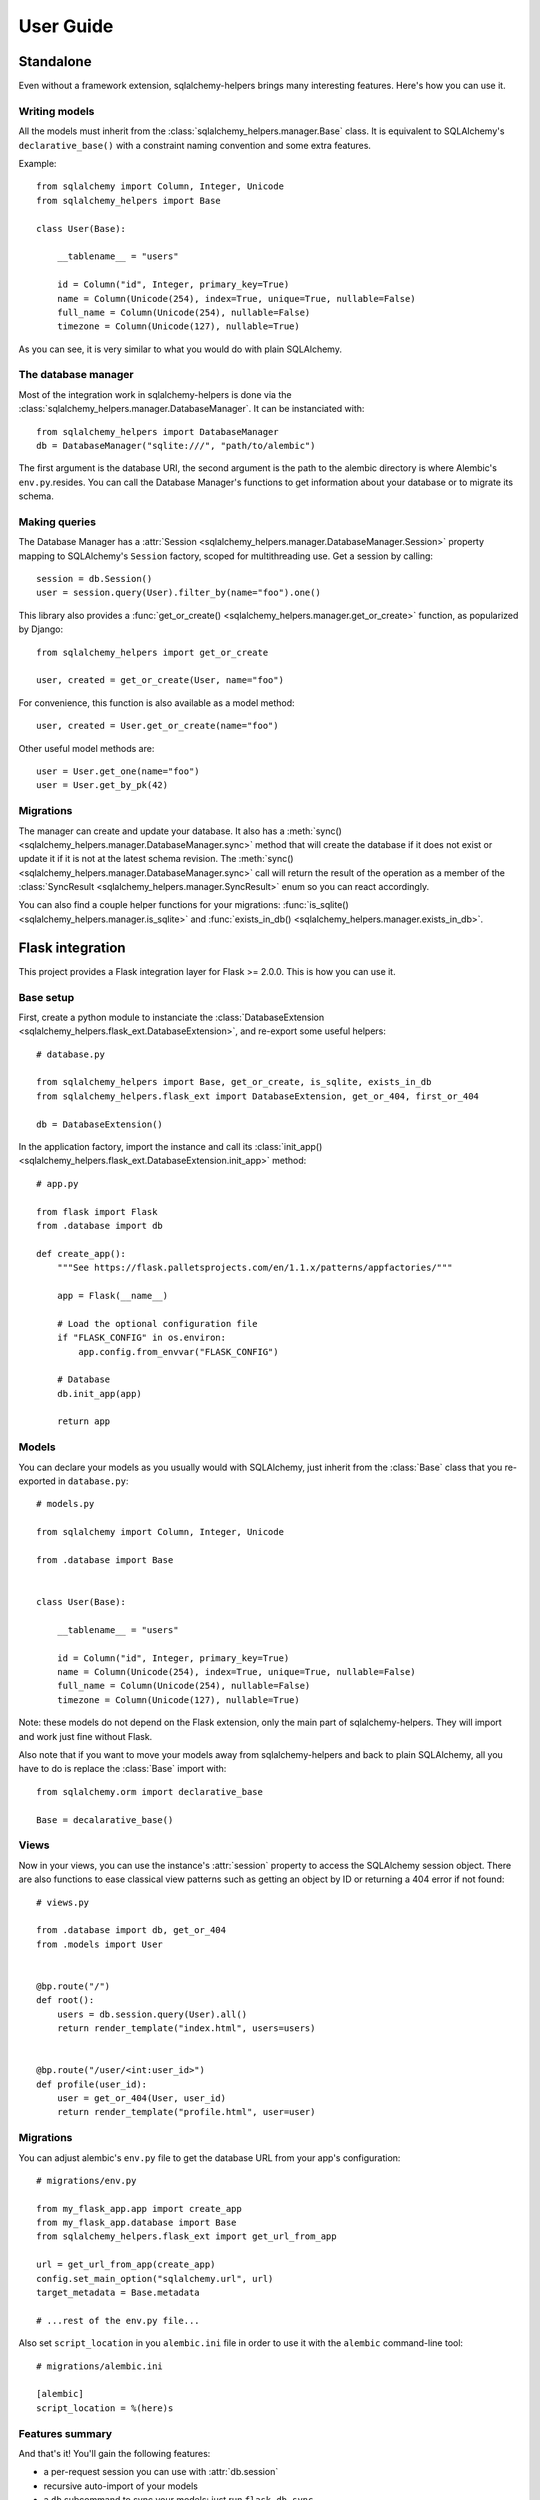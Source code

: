 ==========
User Guide
==========


Standalone
==========

Even without a framework extension, sqlalchemy-helpers brings many interesting features. Here's how
you can use it.

Writing models
--------------

All the models must inherit from the :class:`sqlalchemy_helpers.manager.Base` class. It is
equivalent to SQLAlchemy's ``declarative_base()`` with a constraint naming convention and some extra
features.

Example::

    from sqlalchemy import Column, Integer, Unicode
    from sqlalchemy_helpers import Base

    class User(Base):

        __tablename__ = "users"

        id = Column("id", Integer, primary_key=True)
        name = Column(Unicode(254), index=True, unique=True, nullable=False)
        full_name = Column(Unicode(254), nullable=False)
        timezone = Column(Unicode(127), nullable=True)

As you can see, it is very similar to what you would do with plain SQLAlchemy.


The database manager
--------------------

Most of the integration work in sqlalchemy-helpers is done via the
:class:`sqlalchemy_helpers.manager.DatabaseManager`. It can be instanciated with::

    from sqlalchemy_helpers import DatabaseManager
    db = DatabaseManager("sqlite:///", "path/to/alembic")

The first argument is the database URI, the second argument is the path to the alembic directory is
where Alembic's ``env.py``.resides. You can call the Database Manager's functions to get information
about your database or to migrate its schema.

Making queries
--------------

The Database Manager has a :attr:`Session <sqlalchemy_helpers.manager.DatabaseManager.Session>`
property mapping to SQLAlchemy's ``Session`` factory, scoped for multithreading use. Get a session
by calling::

    session = db.Session()
    user = session.query(User).filter_by(name="foo").one()

This library also provides a :func:`get_or_create() <sqlalchemy_helpers.manager.get_or_create>`
function, as popularized by Django::

    from sqlalchemy_helpers import get_or_create

    user, created = get_or_create(User, name="foo")

For convenience, this function is also available as a model method::

    user, created = User.get_or_create(name="foo")

Other useful model methods are::

    user = User.get_one(name="foo")
    user = User.get_by_pk(42)


Migrations
----------

The manager can create and update your database. It also has a :meth:`sync()
<sqlalchemy_helpers.manager.DatabaseManager.sync>` method that will create the database if it does
not exist or update it if it is not at the latest schema revision. The :meth:`sync()
<sqlalchemy_helpers.manager.DatabaseManager.sync>` call will return the result of the operation as a
member of the :class:`SyncResult <sqlalchemy_helpers.manager.SyncResult>` enum so you can react
accordingly.

You can also find a couple helper functions for your migrations: :func:`is_sqlite()
<sqlalchemy_helpers.manager.is_sqlite>` and :func:`exists_in_db()
<sqlalchemy_helpers.manager.exists_in_db>`.


Flask integration
=================

This project provides a Flask integration layer for Flask >= 2.0.0. This is
how you can use it.

Base setup
----------

First, create a python module to instanciate the :class:`DatabaseExtension
<sqlalchemy_helpers.flask_ext.DatabaseExtension>`, and re-export some useful helpers::

    # database.py

    from sqlalchemy_helpers import Base, get_or_create, is_sqlite, exists_in_db
    from sqlalchemy_helpers.flask_ext import DatabaseExtension, get_or_404, first_or_404

    db = DatabaseExtension()

In the application factory, import the instance and call its :class:`init_app()
<sqlalchemy_helpers.flask_ext.DatabaseExtension.init_app>` method::

    # app.py

    from flask import Flask
    from .database import db

    def create_app():
        """See https://flask.palletsprojects.com/en/1.1.x/patterns/appfactories/"""

        app = Flask(__name__)

        # Load the optional configuration file
        if "FLASK_CONFIG" in os.environ:
            app.config.from_envvar("FLASK_CONFIG")

        # Database
        db.init_app(app)

        return app


Models
------

You can declare your models as you usually would with SQLAlchemy, just inherit from the
:class:`Base` class that you re-exported in ``database.py``::

    # models.py

    from sqlalchemy import Column, Integer, Unicode

    from .database import Base


    class User(Base):

        __tablename__ = "users"

        id = Column("id", Integer, primary_key=True)
        name = Column(Unicode(254), index=True, unique=True, nullable=False)
        full_name = Column(Unicode(254), nullable=False)
        timezone = Column(Unicode(127), nullable=True)

Note: these models do not depend on the Flask extension, only the main part of sqlalchemy-helpers.
They will import and work just fine without Flask.

Also note that if you want to move your models away from sqlalchemy-helpers and back to plain
SQLAlchemy, all you have to do is replace the :class:`Base` import with::

    from sqlalchemy.orm import declarative_base

    Base = decalarative_base()


Views
-----

Now in your views, you can use the instance's :attr:`session` property to access the SQLAlchemy
session object. There are also functions to ease classical view patterns such as getting an object
by ID or returning a 404 error if not found::

    # views.py

    from .database import db, get_or_404
    from .models import User


    @bp.route("/")
    def root():
        users = db.session.query(User).all()
        return render_template("index.html", users=users)


    @bp.route("/user/<int:user_id>")
    def profile(user_id):
        user = get_or_404(User, user_id)
        return render_template("profile.html", user=user)


Migrations
----------

You can adjust alembic's ``env.py`` file to get the database URL from your app's configuration::

    # migrations/env.py

    from my_flask_app.app import create_app
    from my_flask_app.database import Base
    from sqlalchemy_helpers.flask_ext import get_url_from_app

    url = get_url_from_app(create_app)
    config.set_main_option("sqlalchemy.url", url)
    target_metadata = Base.metadata

    # ...rest of the env.py file...

Also set ``script_location`` in you ``alembic.ini`` file in order to use it with the ``alembic``
command-line tool::

    # migrations/alembic.ini

    [alembic]
    script_location = %(here)s


Features summary
----------------

And that's it! You'll gain the following features:

- a per-request session you can use with :attr:`db.session`
- recursive auto-import of your models
- a ``db`` subcommand to sync your models: just run ``flask db sync``
- two view utility functions: :func:`get_or_404() <sqlalchemy_helpers.flask_ext.get_or_404>` and
  :func:`first_or_404() <sqlalchemy_helpers.flask_ext.first_or_404>`, which let you query the
  database and return 404 errors if the expected record is not found
- the ``alembic`` command is still functional as documented upstream by pointing at the
  ``alembic.ini`` file

Full example
------------

In Fedora Infrastructure we use a `cookiecutter template`_ that showcases this Flask
integration, feel free to check it out or even use it if it suits your needs.

.. _cookiecutter template: https://github.com/fedora-infra/cookiecutter-flask-webapp/

Openshift health checks
-----------------------

Being able to programmatically know whether the database schema is up-to-date is very useful when
working with cloud services that check that your application is actually available, such as
OpenShift/Kubernetes. If you're using `flask-healthz`_ you can write a pretty clever readiness
function such as::

    from flask_healthz import HealthError
    from sqlalchemy_helpers.manager import DatabaseStatus
    from .database import db

    def liveness():
        pass

    def readiness():
        try:
            status = db.manager.get_status()
        except Exception as e:
            raise HealthError(f"Can't get the database status: {e}")
        if status is DatabaseStatus.NO_INFO:
            raise HealthError("Can't connect to the database")
        if status is DatabaseStatus.UPGRADE_AVAILABLE:
            raise HealthError("The database schema needs to be updated")

With this function, OpenShift will not forward requests to the updated version of your application
if there are pending schema changes, and will keep serving from the old version until you've applied
the database migration.

.. _flask-healthz: https://github.com/fedora-infra/flask-healthz/
